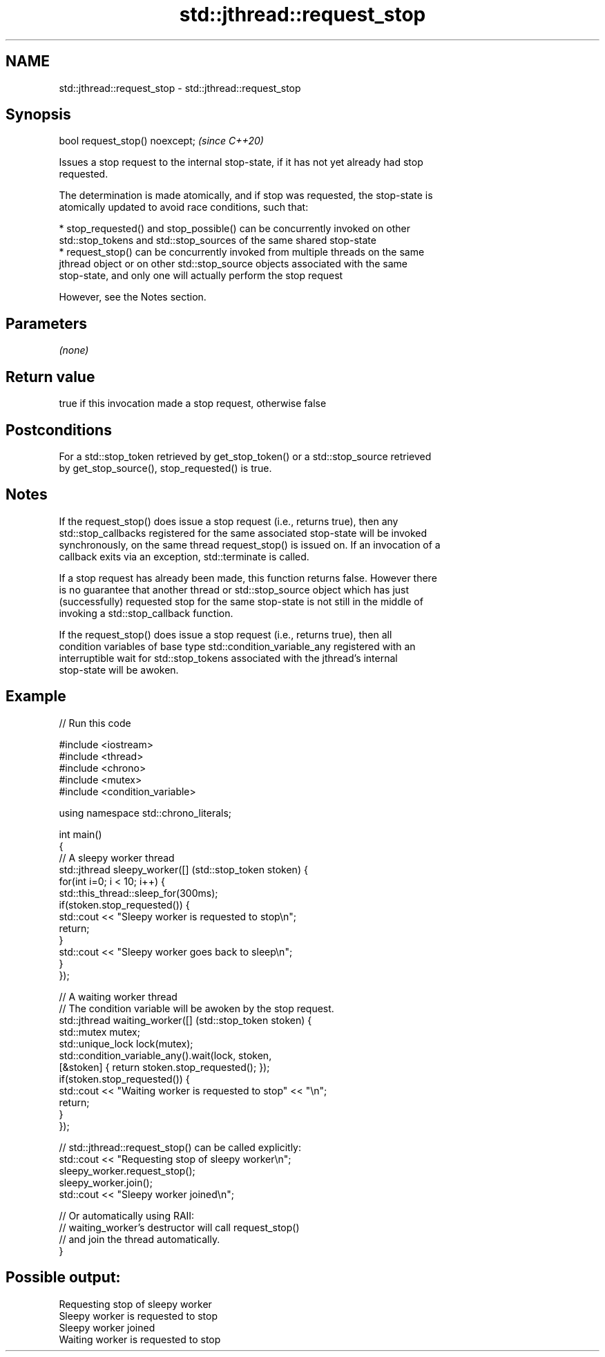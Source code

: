 .TH std::jthread::request_stop 3 "2021.11.17" "http://cppreference.com" "C++ Standard Libary"
.SH NAME
std::jthread::request_stop \- std::jthread::request_stop

.SH Synopsis
   bool request_stop() noexcept;  \fI(since C++20)\fP

   Issues a stop request to the internal stop-state, if it has not yet already had stop
   requested.

   The determination is made atomically, and if stop was requested, the stop-state is
   atomically updated to avoid race conditions, such that:

     * stop_requested() and stop_possible() can be concurrently invoked on other
       std::stop_tokens and std::stop_sources of the same shared stop-state
     * request_stop() can be concurrently invoked from multiple threads on the same
       jthread object or on other std::stop_source objects associated with the same
       stop-state, and only one will actually perform the stop request

   However, see the Notes section.

.SH Parameters

   \fI(none)\fP

.SH Return value

   true if this invocation made a stop request, otherwise false

.SH Postconditions

   For a std::stop_token retrieved by get_stop_token() or a std::stop_source retrieved
   by get_stop_source(), stop_requested() is true.

.SH Notes

   If the request_stop() does issue a stop request (i.e., returns true), then any
   std::stop_callbacks registered for the same associated stop-state will be invoked
   synchronously, on the same thread request_stop() is issued on. If an invocation of a
   callback exits via an exception, std::terminate is called.

   If a stop request has already been made, this function returns false. However there
   is no guarantee that another thread or std::stop_source object which has just
   (successfully) requested stop for the same stop-state is not still in the middle of
   invoking a std::stop_callback function.

   If the request_stop() does issue a stop request (i.e., returns true), then all
   condition variables of base type std::condition_variable_any registered with an
   interruptible wait for std::stop_tokens associated with the jthread's internal
   stop-state will be awoken.

.SH Example


// Run this code

 #include <iostream>
 #include <thread>
 #include <chrono>
 #include <mutex>
 #include <condition_variable>

 using namespace std::chrono_literals;

 int main()
 {
         // A sleepy worker thread
         std::jthread sleepy_worker([] (std::stop_token stoken) {
                 for(int i=0; i < 10; i++) {
                         std::this_thread::sleep_for(300ms);
                         if(stoken.stop_requested()) {
                                 std::cout << "Sleepy worker is requested to stop\\n";
                                 return;
                         }
                         std::cout << "Sleepy worker goes back to sleep\\n";
                 }
         });

         // A waiting worker thread
         // The condition variable will be awoken by the stop request.
         std::jthread waiting_worker([] (std::stop_token stoken) {
                 std::mutex mutex;
                 std::unique_lock lock(mutex);
                 std::condition_variable_any().wait(lock, stoken,
                         [&stoken] { return stoken.stop_requested(); });
                 if(stoken.stop_requested()) {
                         std::cout << "Waiting worker is requested to stop" << "\\n";
                         return;
                 }
         });

         // std::jthread::request_stop() can be called explicitly:
         std::cout << "Requesting stop of sleepy worker\\n";
         sleepy_worker.request_stop();
         sleepy_worker.join();
         std::cout << "Sleepy worker joined\\n";

         // Or automatically using RAII:
         // waiting_worker's destructor will call request_stop()
         // and join the thread automatically.
 }

.SH Possible output:

 Requesting stop of sleepy worker
 Sleepy worker is requested to stop
 Sleepy worker joined
 Waiting worker is requested to stop
